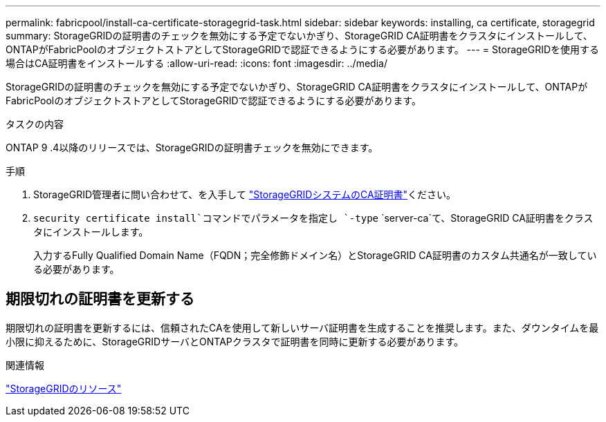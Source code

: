 ---
permalink: fabricpool/install-ca-certificate-storagegrid-task.html 
sidebar: sidebar 
keywords: installing, ca certificate, storagegrid 
summary: StorageGRIDの証明書のチェックを無効にする予定でないかぎり、StorageGRID CA証明書をクラスタにインストールして、ONTAPがFabricPoolのオブジェクトストアとしてStorageGRIDで認証できるようにする必要があります。 
---
= StorageGRIDを使用する場合はCA証明書をインストールする
:allow-uri-read: 
:icons: font
:imagesdir: ../media/


[role="lead"]
StorageGRIDの証明書のチェックを無効にする予定でないかぎり、StorageGRID CA証明書をクラスタにインストールして、ONTAPがFabricPoolのオブジェクトストアとしてStorageGRIDで認証できるようにする必要があります。

.タスクの内容
ONTAP 9 .4以降のリリースでは、StorageGRIDの証明書チェックを無効にできます。

.手順
. StorageGRID管理者に問い合わせて、を入手して https://docs.netapp.com/us-en/storagegrid-118/admin/configuring-storagegrid-certificates-for-fabricpool.html["StorageGRIDシステムのCA証明書"^]ください。
.  `security certificate install`コマンドでパラメータを指定し `-type` `server-ca`て、StorageGRID CA証明書をクラスタにインストールします。
+
入力するFully Qualified Domain Name（FQDN；完全修飾ドメイン名）とStorageGRID CA証明書のカスタム共通名が一致している必要があります。





== 期限切れの証明書を更新する

期限切れの証明書を更新するには、信頼されたCAを使用して新しいサーバ証明書を生成することを推奨します。また、ダウンタイムを最小限に抑えるために、StorageGRIDサーバとONTAPクラスタで証明書を同時に更新する必要があります。

.関連情報
https://docs.netapp.com/us-en/storagegrid-family/["StorageGRIDのリソース"^]
